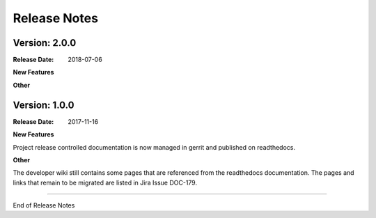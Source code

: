 
.. This work is licensed under a Creative Commons Attribution 4.0
   International License. http://creativecommons.org/licenses/by/4.0
   Copyright 2017 AT&T Intellectual Property.  All rights reserved.

.. _doc-release-notes:

Release Notes
=============

Version: 2.0.0
--------------

:Release Date: 2018-07-06


**New Features**


**Other**


Version: 1.0.0
--------------


:Release Date: 2017-11-16



**New Features**

Project release controlled documentation is now managed in gerrit and published
on readthedocs.

**Other**

The developer wiki still contains some pages that are referenced from the
readthedocs documentation. The pages and links that remain to be migrated
are listed in Jira Issue DOC-179.

===========

End of Release Notes
